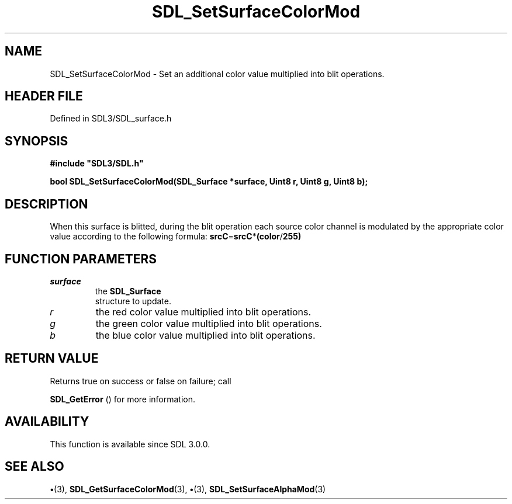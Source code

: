 .\" This manpage content is licensed under Creative Commons
.\"  Attribution 4.0 International (CC BY 4.0)
.\"   https://creativecommons.org/licenses/by/4.0/
.\" This manpage was generated from SDL's wiki page for SDL_SetSurfaceColorMod:
.\"   https://wiki.libsdl.org/SDL_SetSurfaceColorMod
.\" Generated with SDL/build-scripts/wikiheaders.pl
.\"  revision SDL-preview-3.1.3
.\" Please report issues in this manpage's content at:
.\"   https://github.com/libsdl-org/sdlwiki/issues/new
.\" Please report issues in the generation of this manpage from the wiki at:
.\"   https://github.com/libsdl-org/SDL/issues/new?title=Misgenerated%20manpage%20for%20SDL_SetSurfaceColorMod
.\" SDL can be found at https://libsdl.org/
.de URL
\$2 \(laURL: \$1 \(ra\$3
..
.if \n[.g] .mso www.tmac
.TH SDL_SetSurfaceColorMod 3 "SDL 3.1.3" "Simple Directmedia Layer" "SDL3 FUNCTIONS"
.SH NAME
SDL_SetSurfaceColorMod \- Set an additional color value multiplied into blit operations\[char46]
.SH HEADER FILE
Defined in SDL3/SDL_surface\[char46]h

.SH SYNOPSIS
.nf
.B #include \(dqSDL3/SDL.h\(dq
.PP
.BI "bool SDL_SetSurfaceColorMod(SDL_Surface *surface, Uint8 r, Uint8 g, Uint8 b);
.fi
.SH DESCRIPTION
When this surface is blitted, during the blit operation each source color
channel is modulated by the appropriate color value according to the
following formula:
.BR srcC = srcC * (color / 255)

.SH FUNCTION PARAMETERS
.TP
.I surface
the 
.BR SDL_Surface
 structure to update\[char46]
.TP
.I r
the red color value multiplied into blit operations\[char46]
.TP
.I g
the green color value multiplied into blit operations\[char46]
.TP
.I b
the blue color value multiplied into blit operations\[char46]
.SH RETURN VALUE
Returns true on success or false on failure; call

.BR SDL_GetError
() for more information\[char46]

.SH AVAILABILITY
This function is available since SDL 3\[char46]0\[char46]0\[char46]

.SH SEE ALSO
.BR \(bu (3),
.BR SDL_GetSurfaceColorMod (3),
.BR \(bu (3),
.BR SDL_SetSurfaceAlphaMod (3)
